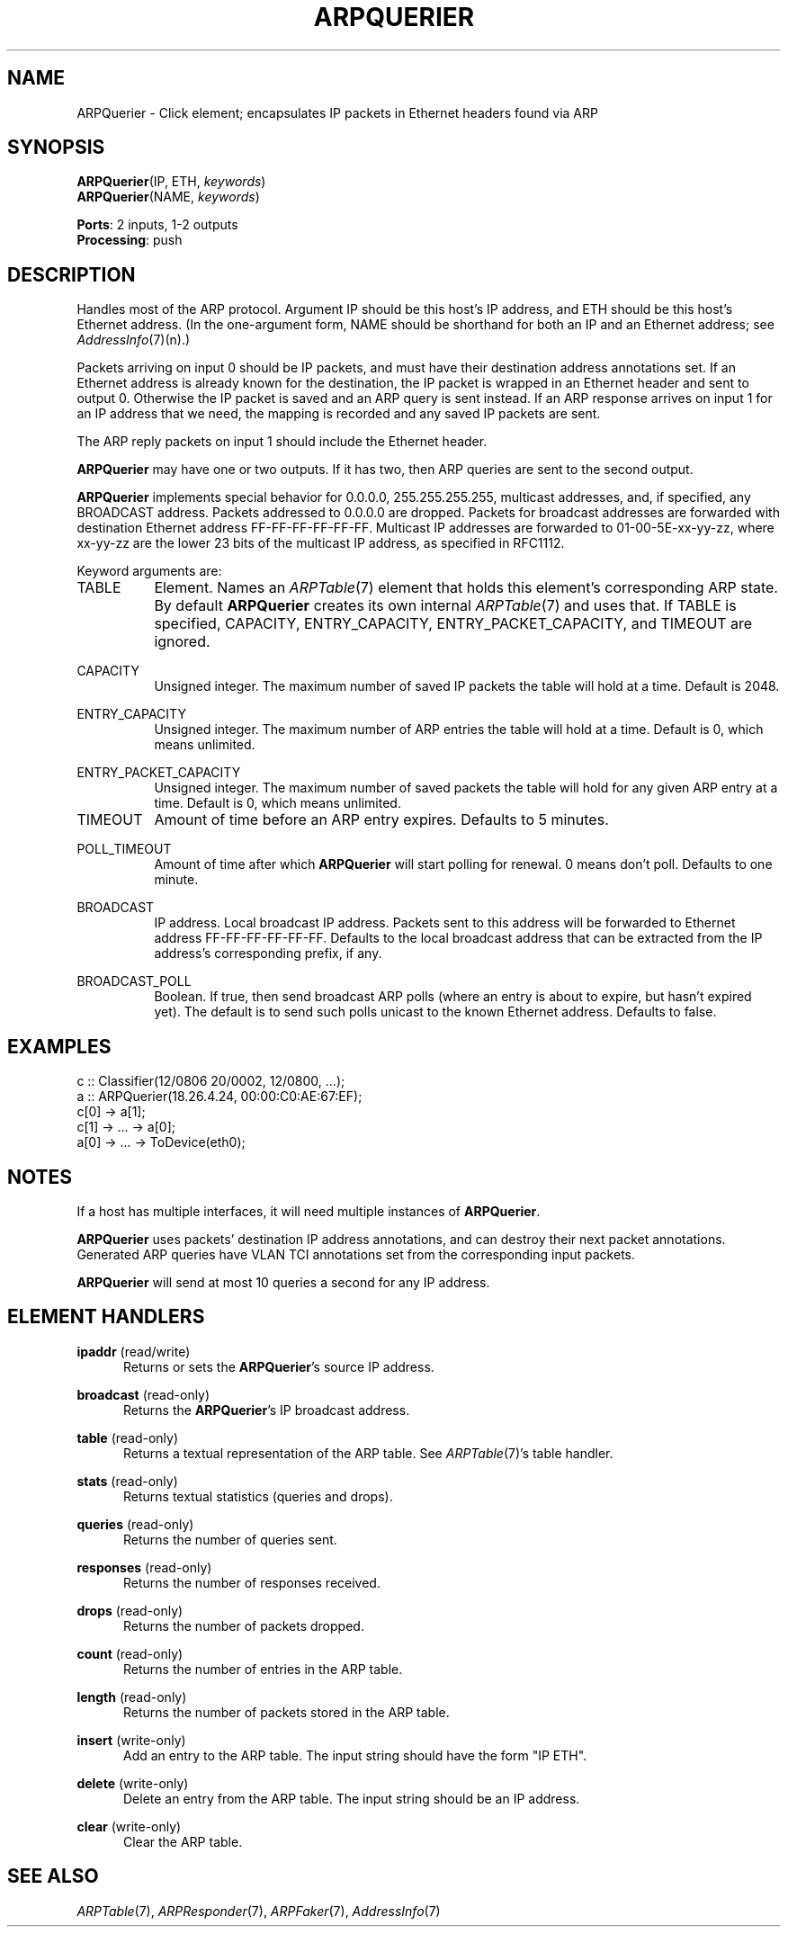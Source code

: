 .\" -*- mode: nroff -*-
.\" Generated by 'click-elem2man' from '../elements/ethernet/arpquerier.hh:11'
.de M
.IR "\\$1" "(\\$2)\\$3"
..
.de RM
.RI "\\$1" "\\$2" "(\\$3)\\$4"
..
.TH "ARPQUERIER" 7click "12/Oct/2017" "Click"
.SH "NAME"
ARPQuerier \- Click element;
encapsulates IP packets in Ethernet headers found via ARP
.SH "SYNOPSIS"
\fBARPQuerier\fR(IP, ETH, \fIkeywords\fR)
.br
\fBARPQuerier\fR(NAME, \fIkeywords\fR)

\fBPorts\fR: 2 inputs, 1-2 outputs
.br
\fBProcessing\fR: push
.br
.SH "DESCRIPTION"
Handles most of the ARP protocol. Argument IP should be
this host's IP address, and ETH should be this host's
Ethernet address. (In
the one-argument form, NAME should be shorthand for
both an IP and an Ethernet address; see 
.M AddressInfo 7 (n).)
.PP
Packets arriving on input 0 should be IP packets, and must have their
destination address annotations set.
If an Ethernet address is already known
for the destination, the IP packet is wrapped in an Ethernet
header and sent to output 0. Otherwise the IP packet is saved and
an ARP query is sent instead. If an ARP response arrives
on input 1 for an IP address that we need, the mapping is
recorded and any saved IP packets are sent.
.PP
The ARP reply packets on input 1 should include the Ethernet header.
.PP
\fBARPQuerier\fR may have one or two outputs. If it has two, then ARP queries
are sent to the second output.
.PP
\fBARPQuerier\fR implements special behavior for 0.0.0.0, 255.255.255.255, multicast
addresses, and, if specified, any BROADCAST address.  Packets addressed to
0.0.0.0 are dropped.  Packets for broadcast addresses are forwarded with
destination Ethernet address FF-FF-FF-FF-FF-FF.  Multicast IP addresses are
forwarded to 01-00-5E-xx-yy-zz, where xx-yy-zz are the lower 23 bits of the
multicast IP address, as specified in RFC1112.
.PP
Keyword arguments are:
.PP


.IP "TABLE" 8
Element.  Names an 
.M ARPTable 7
element that holds this element's corresponding
ARP state.  By default \fBARPQuerier\fR creates its own internal 
.M ARPTable 7
and uses
that.  If TABLE is specified, CAPACITY, ENTRY_CAPACITY, ENTRY_PACKET_CAPACITY,
and TIMEOUT are ignored.
.IP "" 8
.IP "CAPACITY" 8
Unsigned integer.  The maximum number of saved IP packets the table will
hold at a time.  Default is 2048.
.IP "" 8
.IP "ENTRY_CAPACITY" 8
Unsigned integer.  The maximum number of ARP entries the table will hold
at a time.  Default is 0, which means unlimited.
.IP "" 8
.IP "ENTRY_PACKET_CAPACITY" 8
Unsigned integer.  The maximum number of saved packets the table will hold
for any given ARP entry at a time.  Default is 0, which means unlimited.
.IP "" 8
.IP "TIMEOUT" 8
Amount of time before an ARP entry expires.  Defaults to 5 minutes.
.IP "" 8
.IP "POLL_TIMEOUT" 8
Amount of time after which \fBARPQuerier\fR will start polling for renewal.  0 means
don't poll.  Defaults to one minute.
.IP "" 8
.IP "BROADCAST" 8
IP address.  Local broadcast IP address.  Packets sent to this address will be
forwarded to Ethernet address FF-FF-FF-FF-FF-FF.  Defaults to the local
broadcast address that can be extracted from the IP address's corresponding
prefix, if any.
.IP "" 8
.IP "BROADCAST_POLL" 8
Boolean.  If true, then send broadcast ARP polls (where an entry is about to
expire, but hasn't expired yet).  The default is to send such polls unicast to
the known Ethernet address.  Defaults to false.
.IP "" 8
.PP

.SH "EXAMPLES"

.nf
\&   c :: Classifier(12/0806 20/0002, 12/0800, ...);
\&   a :: ARPQuerier(18.26.4.24, 00:00:C0:AE:67:EF);
\&   c[0] -> a[1];
\&   c[1] -> ... -> a[0];
\&   a[0] -> ... -> ToDevice(eth0);
.fi
.PP



.SH "NOTES"
If a host has multiple interfaces, it will need multiple
instances of \fBARPQuerier\fR.
.PP
\fBARPQuerier\fR uses packets' destination IP address annotations, and can destroy
their next packet annotations.  Generated ARP queries have VLAN TCI
annotations set from the corresponding input packets.
.PP
\fBARPQuerier\fR will send at most 10 queries a second for any IP address.
.PP

.SH "ELEMENT HANDLERS"



.IP "\fBipaddr\fR (read/write)" 5
Returns or sets the \fBARPQuerier\fR's source IP address.
.IP "" 5
.IP "\fBbroadcast\fR (read-only)" 5
Returns the \fBARPQuerier\fR's IP broadcast address.
.IP "" 5
.IP "\fBtable\fR (read-only)" 5
Returns a textual representation of the ARP table.  See 
.M ARPTable 7 's
table
handler.
.IP "" 5
.IP "\fBstats\fR (read-only)" 5
Returns textual statistics (queries and drops).
.IP "" 5
.IP "\fBqueries\fR (read-only)" 5
Returns the number of queries sent.
.IP "" 5
.IP "\fBresponses\fR (read-only)" 5
Returns the number of responses received.
.IP "" 5
.IP "\fBdrops\fR (read-only)" 5
Returns the number of packets dropped.
.IP "" 5
.IP "\fBcount\fR (read-only)" 5
Returns the number of entries in the ARP table.
.IP "" 5
.IP "\fBlength\fR (read-only)" 5
Returns the number of packets stored in the ARP table.
.IP "" 5
.IP "\fBinsert\fR (write-only)" 5
Add an entry to the ARP table.  The input string should have the form "IP ETH".
.IP "" 5
.IP "\fBdelete\fR (write-only)" 5
Delete an entry from the ARP table.  The input string should be an IP address.
.IP "" 5
.IP "\fBclear\fR (write-only)" 5
Clear the ARP table.
.IP "" 5
.PP

.SH "SEE ALSO"
.M ARPTable 7 ,
.M ARPResponder 7 ,
.M ARPFaker 7 ,
.M AddressInfo 7

